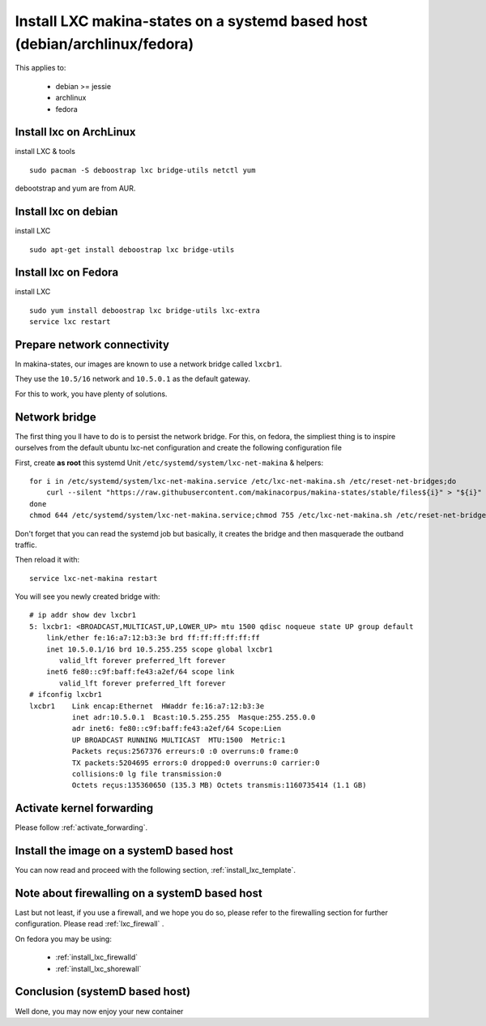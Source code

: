 Install LXC makina-states on a systemd based host (debian/archlinux/fedora)
================================================================================
This applies to:

    - debian >= jessie
    - archlinux
    - fedora

Install lxc on ArchLinux
--------------------------
install LXC & tools
::

 sudo pacman -S deboostrap lxc bridge-utils netctl yum

debootstrap and yum are from AUR.

Install lxc on debian
----------------------
install LXC
::

 sudo apt-get install deboostrap lxc bridge-utils

Install lxc on Fedora
-------------------------------
install LXC
::

 sudo yum install deboostrap lxc bridge-utils lxc-extra
 service lxc restart

Prepare network connectivity
-------------------------------
In makina-states, our images are known to use a network bridge called
``lxcbr1``.

They use the ``10.5/16`` network and ``10.5.0.1`` as the default gateway.

For this to work, you have plenty of solutions.

Network bridge
----------------
The first thing you ll have to do is to persist the network bridge.
For this, on fedora, the simpliest thing is to inspire ourselves from the
default ubuntu lxc-net configuration and create the following configuration file

First, create **as root** this systemd Unit ``/etc/systemd/system/lxc-net-makina`` & helpers::

    for i in /etc/systemd/system/lxc-net-makina.service /etc/lxc-net-makina.sh /etc/reset-net-bridges;do
        curl --silent "https://raw.githubusercontent.com/makinacorpus/makina-states/stable/files${i}" > "${i}"
    done
    chmod 644 /etc/systemd/system/lxc-net-makina.service;chmod 755 /etc/lxc-net-makina.sh /etc/reset-net-bridges

Don't forget that you can read the systemd job but basically, it creates the bridge and then masquerade the outband traffic.

Then reload it with::

    service lxc-net-makina restart

You will see you newly created bridge with::

    # ip addr show dev lxcbr1
    5: lxcbr1: <BROADCAST,MULTICAST,UP,LOWER_UP> mtu 1500 qdisc noqueue state UP group default
        link/ether fe:16:a7:12:b3:3e brd ff:ff:ff:ff:ff:ff
        inet 10.5.0.1/16 brd 10.5.255.255 scope global lxcbr1
           valid_lft forever preferred_lft forever
        inet6 fe80::c9f:baff:fe43:a2ef/64 scope link
           valid_lft forever preferred_lft forever
    # ifconfig lxcbr1
    lxcbr1    Link encap:Ethernet  HWaddr fe:16:a7:12:b3:3e
              inet adr:10.5.0.1  Bcast:10.5.255.255  Masque:255.255.0.0
              adr inet6: fe80::c9f:baff:fe43:a2ef/64 Scope:Lien
              UP BROADCAST RUNNING MULTICAST  MTU:1500  Metric:1
              Packets reçus:2567376 erreurs:0 :0 overruns:0 frame:0
              TX packets:5204695 errors:0 dropped:0 overruns:0 carrier:0
              collisions:0 lg file transmission:0
              Octets reçus:135360650 (135.3 MB) Octets transmis:1160735414 (1.1 GB)

Activate kernel forwarding
---------------------------
Please follow :ref:`activate_forwarding`.

.. _lxc_systemd_install_image:

Install the image on a systemD based host
-------------------------------------------
You can now read and proceed with the following section, :ref:`install_lxc_template`.

.. _lxc_systemd_install_firewalling:

Note about firewalling on a systemD based host
-----------------------------------------------
Last but not least, if you use a firewall, and we hope you do so, please refer to the firewalling section for further configuration. Please read :ref:`lxc_firewall` .

On fedora you may be using:

    - :ref:`install_lxc_firewalld`
    - :ref:`install_lxc_shorewall`

.. _install_lxc_systemd_conclusion:

Conclusion (systemD based host)
---------------------------------------
Well done, you may now enjoy your new container
